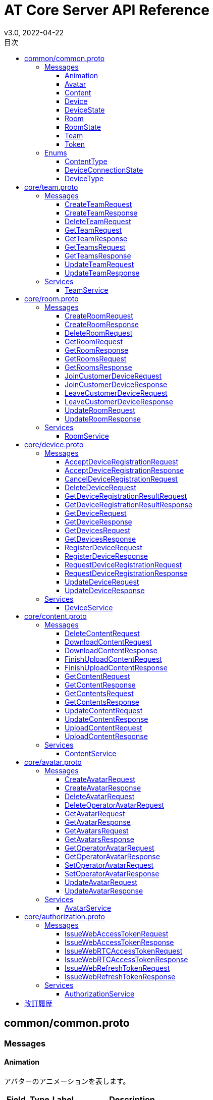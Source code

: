 = AT Core Server API Reference
v3.0, 2022-04-22
:toc:
:toclevels: 4
:toc-title: 目次




== common/common.proto




=== Messages



[[at.common.Animation]]

==== Animation

アバターのアニメーションを表します。


[%autowidth.stretch]
|===
| Field | Type | Label | Description

| index
| <<int32,int32>>
| 
| アニメーションインデックス。
| name
| <<string,string>>
| 
| アニメーション名称。

// end range fields
|===

// end if has fields


// end if has extensions



[[at.common.Avatar]]

==== Avatar

アバターを表します。


[%autowidth.stretch]
|===
| Field | Type | Label | Description

| team_id
| <<int64,int64>>
| 
| チームID。
| avatar_id
| <<int64,int64>>
| 
| アバターID。
| name
| <<string,string>>
| 
| アバター名称。
| avatar_content_id
| <<int64,int64>>
| 
| アバターのコンテンツID。
| animation_content_id
| <<int64,int64>>
| 
| アニメーションのコンテンツID。
| animations
| <<at.common.Animation,Animation>>
| repeated
| アニメーションのリスト。

// end range fields
|===

// end if has fields


// end if has extensions



[[at.common.Content]]

==== Content

コンテンツを表します。


[%autowidth.stretch]
|===
| Field | Type | Label | Description

| team_id
| <<int64,int64>>
| 
| チームID。
| content_id
| <<int64,int64>>
| 
| コンテンツID。
| name
| <<string,string>>
| 
| コンテンツ名。
| content_type
| <<at.common.ContentType,ContentType>>
| 
| コンテンツタイプ。
| size
| <<int64,int64>>
| 
| コンテンツのサイズ。
| mime_type
| <<string,string>>
| 
| コンテンツのMIMEタイプ。
| md5
| <<bytes,bytes>>
| 
| MD5ハッシュ。
| ext
| <<string,string>>
| 
| コンテンツの拡張子。

// end range fields
|===

// end if has fields


// end if has extensions



[[at.common.Device]]

==== Device

デバイスを表します。


[%autowidth.stretch]
|===
| Field | Type | Label | Description

| team_id
| <<int64,int64>>
| 
| チームID。
| device_id
| <<int64,int64>>
| 
| デバイスID。
| name
| <<string,string>>
| 
| デバイス名。
| device_type
| <<at.common.DeviceType,DeviceType>>
| 
| デバイスのタイプ。
| room_id
| <<int64,int64>>
| 
| デバイスが入室しているルームID。
| avatar
| <<at.common.Avatar,Avatar>>
| 
| オペレーターデバイスに設定されているアバター情報。

// end range fields
|===

// end if has fields


// end if has extensions



[[at.common.DeviceState]]

==== DeviceState

デバイスの状態を表します。


[%autowidth.stretch]
|===
| Field | Type | Label | Description

| team_id
| <<int64,int64>>
| 
| チームID。
| device_id
| <<int64,int64>>
| 
| デバイスID。
| type
| <<at.common.DeviceType,DeviceType>>
| 
| デバイスタイプ。
| connection_state
| <<at.common.DeviceConnectionState,DeviceConnectionState>>
| 
| デバイスの接続状態。

// end range fields
|===

// end if has fields


// end if has extensions



[[at.common.Room]]

==== Room

ルームを表します。


[%autowidth.stretch]
|===
| Field | Type | Label | Description

| team_id
| <<int64,int64>>
| 
| チームID。
| room_id
| <<int64,int64>>
| 
| ルームID。
| name
| <<string,string>>
| 
| ルーム名。
| devices
| <<at.common.Device,Device>>
| repeated
| デバイスリスト。

// end range fields
|===

// end if has fields


// end if has extensions



[[at.common.RoomState]]

==== RoomState

ルームの状態を表します。


[%autowidth.stretch]
|===
| Field | Type | Label | Description

| team_id
| <<int64,int64>>
| 
| チームID。
| room_id
| <<int64,int64>>
| 
| ルームID。
| name
| <<string,string>>
| 
| ルーム名。
| device_states
| <<at.common.DeviceState,DeviceState>>
| repeated
| デバイスの状態のリスト。

// end range fields
|===

// end if has fields


// end if has extensions



[[at.common.Team]]

==== Team

チームを表します。


[%autowidth.stretch]
|===
| Field | Type | Label | Description

| team_id
| <<int64,int64>>
| 
| チームID。
| name
| <<string,string>>
| 
| チーム名。

// end range fields
|===

// end if has fields


// end if has extensions



[[at.common.Token]]

==== Token

各種トークンを表します。


[%autowidth.stretch]
|===
| Field | Type | Label | Description

| token
| <<string,string>>
| 
| JWT トークン文字列。
| expiration_time
| <<google.protobuf.Timestamp,google.protobuf.Timestamp>>
| 
| トークンの有効期限。

// end range fields
|===

// end if has fields


// end if has extensions


// end range messages


// end if has messages


=== Enums



[[at.common.ContentType]]

==== ContentType

コンテンツのタイプを表します。

[%autowidth.stretch]
|===
| Name | Number | Description

| CONTENT_TYPE_IMAGE
| 0
| 画像コンテンツ。
| CONTENT_TYPE_VIDEO
| 1
| ビデオコンテンツ。
| CONTENT_TYPE_VRM
| 2
| アバターVRMコンテンツ。
| CONTENT_TYPE_ANIMATION
| 3
| アニメーションコンテンツ。
| CONTENT_TYPE_OTHER
| 999
| その他のコンテンツ。

// end range values
|===


[[at.common.DeviceConnectionState]]

==== DeviceConnectionState

デバイスの接続状態を表します。

[%autowidth.stretch]
|===
| Name | Number | Description

| DEVICE_OFFLINE
| 0
| デバイスがオフライン。
| DEVICE_ONLINE
| 1
| デバイスがオンライン。

// end range values
|===


[[at.common.DeviceType]]

==== DeviceType

デバイスのタイプを表します。

[%autowidth.stretch]
|===
| Name | Number | Description

| DEVICE_TYPE_OPERATOR
| 0
| オペレーターデバイスを表します。
| DEVICE_TYPE_CUSTOMER
| 1
| カスタマーデバイスを表します。

// end range values
|===

// end range enums


// end if has enums


// end if has extensions


// end if has services




== core/team.proto

Team はチームに関する情報を操作します。


=== Messages



[[at.core.CreateTeamRequest]]

==== CreateTeamRequest

チーム作成リクエストを表します。


[%autowidth.stretch]
|===
| Field | Type | Label | Description

| name
| <<string,string>>
| 
| チーム名。

// end range fields
|===

// end if has fields


// end if has extensions



[[at.core.CreateTeamResponse]]

==== CreateTeamResponse

チーム作成レスポンスを表します。


[%autowidth.stretch]
|===
| Field | Type | Label | Description

| team
| <<at.common.Team,at.common.Team>>
| 
| チーム。

// end range fields
|===

// end if has fields


// end if has extensions



[[at.core.DeleteTeamRequest]]

==== DeleteTeamRequest

チーム削除リクエストを表します。


[%autowidth.stretch]
|===
| Field | Type | Label | Description

| team_id
| <<int64,int64>>
| 
| チームID。

// end range fields
|===

// end if has fields


// end if has extensions



[[at.core.GetTeamRequest]]

==== GetTeamRequest

チーム取得リクエストを表します。


[%autowidth.stretch]
|===
| Field | Type | Label | Description

| team_id
| <<int64,int64>>
| 
| チームID。

// end range fields
|===

// end if has fields


// end if has extensions



[[at.core.GetTeamResponse]]

==== GetTeamResponse

チーム取得リクエストを表します。


[%autowidth.stretch]
|===
| Field | Type | Label | Description

| team
| <<at.common.Team,at.common.Team>>
| 
| チーム。

// end range fields
|===

// end if has fields


// end if has extensions



[[at.core.GetTeamsRequest]]

==== GetTeamsRequest

チームリスト取得リクエストを表します。


// end if has fields


// end if has extensions



[[at.core.GetTeamsResponse]]

==== GetTeamsResponse

チームリスト取得レスポンスを表します。


[%autowidth.stretch]
|===
| Field | Type | Label | Description

| teams
| <<at.common.Team,at.common.Team>>
| repeated
| チームのリスト。

// end range fields
|===

// end if has fields


// end if has extensions



[[at.core.UpdateTeamRequest]]

==== UpdateTeamRequest

チーム更新リクエストを表します。


[%autowidth.stretch]
|===
| Field | Type | Label | Description

| team_id
| <<int64,int64>>
| 
| チームID。
| name
| <<string,string>>
| 
| チーム名。

// end range fields
|===

// end if has fields


// end if has extensions



[[at.core.UpdateTeamResponse]]

==== UpdateTeamResponse

チーム更新レスポンスを表します。


[%autowidth.stretch]
|===
| Field | Type | Label | Description

| team
| <<at.common.Team,at.common.Team>>
| 
| チーム。

// end range fields
|===

// end if has fields


// end if has extensions


// end range messages


// end if has messages


// end if has enums


// end if has extensions


=== Services



[[at.core.TeamService]]

==== TeamService

チームを操作するAPIを提供します。

[%autowidth.stretch]
|===
| Method Name | Request Type | Response Type | Description

| GetTeams
| <<at.core.GetTeamsRequest,GetTeamsRequest>>
| <<at.core.GetTeamsResponse,GetTeamsResponse>>
a| チームのリストを取得します。 GetTeamsRequest を渡します。 チーム情報のリストが設定された GetTeamsResponse が返ります。
| GetTeam
| <<at.core.GetTeamRequest,GetTeamRequest>>
| <<at.core.GetTeamResponse,GetTeamResponse>>
a| チームを取得します。 取得するチームのチームIDを指定した GetTeamRequest を渡します。 チームが存在する場合、チーム情報が設定された GetTeamResponse が返ります。
| CreateTeam
| <<at.core.CreateTeamRequest,CreateTeamRequest>>
| <<at.core.CreateTeamResponse,CreateTeamResponse>>
a| 新しくチームを作成します。 チーム名を指定した CreateTeamRequest を渡します。 チームの作成に成功すると、作成されたチーム情報が設定さた CreateTeamResponse が返ります。
| UpdateTeam
| <<at.core.UpdateTeamRequest,UpdateTeamRequest>>
| <<at.core.UpdateTeamResponse,UpdateTeamResponse>>
a| チームを更新します。 更新するチームのチームIDと、新しいチーム名を指定した UpdateTeamRequest を渡します。 チームの更新に成功すると、更新されたチーム情報が設定された UpdateTeamResponse が返ります。
| DeleteTeam
| <<at.core.DeleteTeamRequest,DeleteTeamRequest>>
| <<google.protobuf.Empty,.google.protobuf.Empty>>
a| チームを削除します。 削除するチームのチームIDを指定した DeleteTeamRequest を渡します。

// end range methods
|===

// end range services


// end if has services




== core/room.proto

Room はルームに関する情報を操作します。


=== Messages



[[at.core.CreateRoomRequest]]

==== CreateRoomRequest

ルーム作成リクエストを表します。


[%autowidth.stretch]
|===
| Field | Type | Label | Description

| team_id
| <<int64,int64>>
| 
| チームID。
| name
| <<string,string>>
| 
| ルーム名。

// end range fields
|===

// end if has fields


// end if has extensions



[[at.core.CreateRoomResponse]]

==== CreateRoomResponse

ルーム作成レスポンスを表します。


[%autowidth.stretch]
|===
| Field | Type | Label | Description

| room
| <<at.common.Room,at.common.Room>>
| 
| ルーム情報。

// end range fields
|===

// end if has fields


// end if has extensions



[[at.core.DeleteRoomRequest]]

==== DeleteRoomRequest

ルーム削除リクエストを表します。


[%autowidth.stretch]
|===
| Field | Type | Label | Description

| team_id
| <<int64,int64>>
| 
| チームID。
| room_id
| <<int64,int64>>
| 
| ルームID。

// end range fields
|===

// end if has fields


// end if has extensions



[[at.core.GetRoomRequest]]

==== GetRoomRequest

ルーム取得リクエストを表します。


[%autowidth.stretch]
|===
| Field | Type | Label | Description

| team_id
| <<int64,int64>>
| 
| チームID。
| room_id
| <<int64,int64>>
| 
| ルームID。
| with_devices
| <<bool,bool>>
| 
| true を指定すると、ルームに入室しているデバイスのリストも取得。

// end range fields
|===

// end if has fields


// end if has extensions



[[at.core.GetRoomResponse]]

==== GetRoomResponse

ルーム取得レスポンスを表します。


[%autowidth.stretch]
|===
| Field | Type | Label | Description

| room
| <<at.common.Room,at.common.Room>>
| 
| ルーム情報。

// end range fields
|===

// end if has fields


// end if has extensions



[[at.core.GetRoomsRequest]]

==== GetRoomsRequest

ルームリスト取得クエストを表します。


[%autowidth.stretch]
|===
| Field | Type | Label | Description

| team_id
| <<int64,int64>>
| 
| チームID。
| with_devices
| <<bool,bool>>
| 
| true を指定すると、ルームに入室しているデバイスのリストも取得。

// end range fields
|===

// end if has fields


// end if has extensions



[[at.core.GetRoomsResponse]]

==== GetRoomsResponse

ルームリスト取得レスポンスを表します。


[%autowidth.stretch]
|===
| Field | Type | Label | Description

| rooms
| <<at.common.Room,at.common.Room>>
| repeated
| ルーム情報のリスト。

// end range fields
|===

// end if has fields


// end if has extensions



[[at.core.JoinCustomerDeviceRequest]]

==== JoinCustomerDeviceRequest

ルームへのカスタマーデバイス入室リクエストを表します。


[%autowidth.stretch]
|===
| Field | Type | Label | Description

| team_id
| <<int64,int64>>
| 
| チームID。
| room_id
| <<int64,int64>>
| 
| ルームID。
| device_id
| <<int64,int64>>
| 
| デバイスID。
| force
| <<bool,bool>>
| 
| true の場合は入室済のカスタマーデバイスを強制的に退室させ、入室を行います。

// end range fields
|===

// end if has fields


// end if has extensions



[[at.core.JoinCustomerDeviceResponse]]

==== JoinCustomerDeviceResponse

ルームへのカスタマーデバイス入室レスポンスを表します。


[%autowidth.stretch]
|===
| Field | Type | Label | Description

| room
| <<at.common.Room,at.common.Room>>
| 
| ルーム情報。

// end range fields
|===

// end if has fields


// end if has extensions



[[at.core.LeaveCustomerDeviceRequest]]

==== LeaveCustomerDeviceRequest

ルームからのカスタマーデバイス退室リクエストを表します。


[%autowidth.stretch]
|===
| Field | Type | Label | Description

| team_id
| <<int64,int64>>
| 
| チームID。
| room_id
| <<int64,int64>>
| 
| ルームID。

// end range fields
|===

// end if has fields


// end if has extensions



[[at.core.LeaveCustomerDeviceResponse]]

==== LeaveCustomerDeviceResponse

ルームからのカスタマーデバイス退室レスポンスを表します。


[%autowidth.stretch]
|===
| Field | Type | Label | Description

| room
| <<at.common.Room,at.common.Room>>
| 
| ルーム情報。

// end range fields
|===

// end if has fields


// end if has extensions



[[at.core.UpdateRoomRequest]]

==== UpdateRoomRequest

ルーム更新リクエストを表します。


[%autowidth.stretch]
|===
| Field | Type | Label | Description

| team_id
| <<int64,int64>>
| 
| チームID。
| room_id
| <<int64,int64>>
| 
| ルームID。
| name
| <<string,string>>
| 
| ルーム名。

// end range fields
|===

// end if has fields


// end if has extensions



[[at.core.UpdateRoomResponse]]

==== UpdateRoomResponse

ルーム更新レスポンスを表します。


[%autowidth.stretch]
|===
| Field | Type | Label | Description

| room
| <<at.common.Room,at.common.Room>>
| 
| ルーム情報。

// end range fields
|===

// end if has fields


// end if has extensions


// end range messages


// end if has messages


// end if has enums


// end if has extensions


=== Services



[[at.core.RoomService]]

==== RoomService

ルームを操作するAPIを提供します。

[%autowidth.stretch]
|===
| Method Name | Request Type | Response Type | Description

| GetRooms
| <<at.core.GetRoomsRequest,GetRoomsRequest>>
| <<at.core.GetRoomsResponse,GetRoomsResponse>>
a| ルームのリストを取得します。 取得するルームのチームIDを指定した GetRoomsRequest を渡します。 指定されたチームIDのルーム情報のリストが設定された GetRoomsResponse が返ります。
| GetRoom
| <<at.core.GetRoomRequest,GetRoomRequest>>
| <<at.core.GetRoomResponse,GetRoomResponse>>
a| ルームを取得します。 取得するルームのチームIDおよびルームIDを指定した GetRoomRequest を渡します。 ルームが存在する場合、ルーム情報が設定された GetRoomResponse が返ります。
| CreateRoom
| <<at.core.CreateRoomRequest,CreateRoomRequest>>
| <<at.core.CreateRoomResponse,CreateRoomResponse>>
a| 新しくルームを作成します。 ルーム名とチームIDを指定した CreateRoomRequest を渡します。 ルームの作成に成功すると、作成されたルーム情報が設定された CreateRoomResponse が返ります。
| UpdateRoom
| <<at.core.UpdateRoomRequest,UpdateRoomRequest>>
| <<at.core.UpdateRoomResponse,UpdateRoomResponse>>
a| ルームを更新します。 更新するルームのルームIDと、新しいルーム名を指定した UpdateRoomRequest を渡します。 ルームの更新に成功すると、更新されたルーム情報が設定された UpdateRoomResponse が返ります。
| JoinCustomerDevice
| <<at.core.JoinCustomerDeviceRequest,JoinCustomerDeviceRequest>>
| <<at.core.JoinCustomerDeviceResponse,JoinCustomerDeviceResponse>>
a| ルームへのカスタマーデバイスの入室を行います。 入室先のルームのルームIDと、入室を行うカスタマーデバイスのデバイスIDを指定した JoinCustomerDeviceRequest を渡します。 入室先のルームに既にカスタマーデバイスが入室済の場合は、入室を行いません。 ただし、force に true をした場合は入室済のカスタマーデバイスを強制的に退室させ、入室を行います。 カスタマーデバイスの入室に成功すると、入室したルームのルーム情報を設定した JoinCustomerDeviceResponse が返ります。
| LeaveCustomerDevice
| <<at.core.LeaveCustomerDeviceRequest,LeaveCustomerDeviceRequest>>
| <<at.core.LeaveCustomerDeviceResponse,LeaveCustomerDeviceResponse>>
a| ルームからのカスタマーデバイスの退室を行います。 カスタマーデバイスを退室させるルームのルームIDを指定した LeaveCustomerDeviceRequest を渡します。 カスタマーデバイスの退室に成功すると、退室したルームのルーム情報を設定した LeaveCustomerDeviceResponse が返ります。
| DeleteRoom
| <<at.core.DeleteRoomRequest,DeleteRoomRequest>>
| <<google.protobuf.Empty,.google.protobuf.Empty>>
a| ルームを削除します。 削除するルームのルームIDを指定した DeleteRoomRequest を渡します。

// end range methods
|===

// end range services


// end if has services




== core/device.proto

Device はデバイスに関する情報を操作します。


=== Messages



[[at.core.AcceptDeviceRegistrationRequest]]

==== AcceptDeviceRegistrationRequest

デバイスの登録受け入れ要求を表します。


[%autowidth.stretch]
|===
| Field | Type | Label | Description

| team_id
| <<int64,int64>>
| 
| チームID。
| device_name
| <<string,string>>
| 
| デバイス名。
| device_registration_token
| <<string,string>>
| 
| デバイス登録トークン。
| otp
| <<int32,int32>>
| 
| ワンタイムパスワード。

// end range fields
|===

// end if has fields


// end if has extensions



[[at.core.AcceptDeviceRegistrationResponse]]

==== AcceptDeviceRegistrationResponse

デバイスの登録受け入れ結果を表します。


[%autowidth.stretch]
|===
| Field | Type | Label | Description

| device
| <<at.common.Device,at.common.Device>>
| 
| デバイス情報。

// end range fields
|===

// end if has fields


// end if has extensions



[[at.core.CancelDeviceRegistrationRequest]]

==== CancelDeviceRegistrationRequest

デバイスの登録結果のキャンセルリクエストを表します。


[%autowidth.stretch]
|===
| Field | Type | Label | Description

| device_registration_id
| <<string,string>>
| 
| デバイス登録ID。

// end range fields
|===

// end if has fields


// end if has extensions



[[at.core.DeleteDeviceRequest]]

==== DeleteDeviceRequest

デバイス削除リクエストを表します。


[%autowidth.stretch]
|===
| Field | Type | Label | Description

| team_id
| <<int64,int64>>
| 
| チームID。
| device_id
| <<int64,int64>>
| 
| デバイスID。

// end range fields
|===

// end if has fields


// end if has extensions



[[at.core.GetDeviceRegistrationResultRequest]]

==== GetDeviceRegistrationResultRequest

デバイスの登録結果の取得リクエストを表します。


[%autowidth.stretch]
|===
| Field | Type | Label | Description

| device_registration_id
| <<string,string>>
| 
| デバイス登録ID。

// end range fields
|===

// end if has fields


// end if has extensions



[[at.core.GetDeviceRegistrationResultResponse]]

==== GetDeviceRegistrationResultResponse

デバイスの登録結果の取得レスポンスを表します。


[%autowidth.stretch]
|===
| Field | Type | Label | Description

| completed
| <<bool,bool>>
| 
| 登録が完了したかどうか。
| device
| <<at.common.Device,at.common.Device>>
| 
| デバイス情報。

// end range fields
|===

// end if has fields


// end if has extensions



[[at.core.GetDeviceRequest]]

==== GetDeviceRequest

デバイス取得リクエストを表します。


[%autowidth.stretch]
|===
| Field | Type | Label | Description

| team_id
| <<int64,int64>>
| 
| チームID。
| device_id
| <<int64,int64>>
| 
| デバイスID。

// end range fields
|===

// end if has fields


// end if has extensions



[[at.core.GetDeviceResponse]]

==== GetDeviceResponse

デバイス取得レスポンスを表します。


[%autowidth.stretch]
|===
| Field | Type | Label | Description

| device
| <<at.common.Device,at.common.Device>>
| 
| デバイスのリスト。

// end range fields
|===

// end if has fields


// end if has extensions



[[at.core.GetDevicesRequest]]

==== GetDevicesRequest

デバイスリスト取得リクエストを表します。


[%autowidth.stretch]
|===
| Field | Type | Label | Description

| team_id
| <<int64,int64>>
| 
| チームID。
| device_types
| <<at.common.DeviceType,at.common.DeviceType>>
| repeated
| デバイスタイプのリスト。
| with_avatars
| <<bool,bool>>
| 
| true を指定すると、Operator デバイスに設定されているアバター情報も取得します。

// end range fields
|===

// end if has fields


// end if has extensions



[[at.core.GetDevicesResponse]]

==== GetDevicesResponse

デバイスリスト取得レスポンスを表します。


[%autowidth.stretch]
|===
| Field | Type | Label | Description

| devices
| <<at.common.Device,at.common.Device>>
| repeated
| デバイスのリスト。

// end range fields
|===

// end if has fields


// end if has extensions



[[at.core.RegisterDeviceRequest]]

==== RegisterDeviceRequest

デバイスの登録要求を表します。


[%autowidth.stretch]
|===
| Field | Type | Label | Description

| team_id
| <<int64,int64>>
| 
| チームID。
| device_name
| <<string,string>>
| 
| デバイス名。
| device_type
| <<at.common.DeviceType,at.common.DeviceType>>
| 
| デバイスタイプ。

// end range fields
|===

// end if has fields


// end if has extensions



[[at.core.RegisterDeviceResponse]]

==== RegisterDeviceResponse

デバイスの登録結果を表します。


[%autowidth.stretch]
|===
| Field | Type | Label | Description

| device
| <<at.common.Device,at.common.Device>>
| 
| デバイス情報。

// end range fields
|===

// end if has fields


// end if has extensions



[[at.core.RequestDeviceRegistrationRequest]]

==== RequestDeviceRegistrationRequest

デバイスの登録要求を表します。


[%autowidth.stretch]
|===
| Field | Type | Label | Description

| device_type
| <<at.common.DeviceType,at.common.DeviceType>>
| 
| デバイスタイプ。

// end range fields
|===

// end if has fields


// end if has extensions



[[at.core.RequestDeviceRegistrationResponse]]

==== RequestDeviceRegistrationResponse

デバイスの登録要求結果を表します。


[%autowidth.stretch]
|===
| Field | Type | Label | Description

| device_registration_id
| <<string,string>>
| 
| デバイス登録ID。
| device_registration_token
| <<at.common.Token,at.common.Token>>
| 
| デバイス登録トークン。
| otp
| <<int32,int32>>
| 
| ワンタイムパスワード。

// end range fields
|===

// end if has fields


// end if has extensions



[[at.core.UpdateDeviceRequest]]

==== UpdateDeviceRequest

デバイス更新リクエストを表します。


[%autowidth.stretch]
|===
| Field | Type | Label | Description

| team_id
| <<int64,int64>>
| 
| チームID。
| device_id
| <<int64,int64>>
| 
| デバイスID。
| name
| <<string,string>>
| 
| デバイス名。

// end range fields
|===

// end if has fields


// end if has extensions



[[at.core.UpdateDeviceResponse]]

==== UpdateDeviceResponse

デバイス更新レスポンスを表します。


[%autowidth.stretch]
|===
| Field | Type | Label | Description

| device
| <<at.common.Device,at.common.Device>>
| 
| デバイスのリスト。

// end range fields
|===

// end if has fields


// end if has extensions


// end range messages


// end if has messages


// end if has enums


// end if has extensions


=== Services



[[at.core.DeviceService]]

==== DeviceService

デバイスを操作するAPIを提供します。

[%autowidth.stretch]
|===
| Method Name | Request Type | Response Type | Description

| RequestDeviceRegistration
| <<at.core.RequestDeviceRegistrationRequest,RequestDeviceRegistrationRequest>>
| <<at.core.RequestDeviceRegistrationResponse,RequestDeviceRegistrationResponse>>
a| デバイスの登録要求を行います。 デバイスタイプを指定した RequestDeviceRegistrationRequest を渡します。 デバイスの登録要求に成功すると、デバイス登録トークン及びワンタイムパスワードが設定された RequestDeviceRegistrationResponse が返ります。
| GetDeviceRegistrationResult
| <<at.core.GetDeviceRegistrationResultRequest,GetDeviceRegistrationResultRequest>>
| <<at.core.GetDeviceRegistrationResultResponse,GetDeviceRegistrationResultResponse>>
a| デバイスの登録結果を取得します。 デバイス登録IDを指定した GetDeviceRegistrationResultRequest を渡します。 登録結果を格納した、GetDeviceRegistrationResultResponse が返ります。 デバイスの登録が完了すると登録完了フラグに true に設定され、デバイスIDとデバイス名が設定されます。
| CancelDeviceRegistration
| <<at.core.CancelDeviceRegistrationRequest,CancelDeviceRegistrationRequest>>
| <<google.protobuf.Empty,.google.protobuf.Empty>>
a| デバイスの登録のキャンセルを行います。 デバイス登録IDを指定した CancelDeviceRegistrationRequest を渡します。
| AcceptDeviceRegistration
| <<at.core.AcceptDeviceRegistrationRequest,AcceptDeviceRegistrationRequest>>
| <<at.core.AcceptDeviceRegistrationResponse,AcceptDeviceRegistrationResponse>>
a| デバイス登録を受け入れます。 チームID、デバイス名、デバイス登録トークンまたはワンタイムパスワードを指定した AcceptDeviceRegistrationRequest を渡します。 デバイスの作成に成功すると、登録したデバイス情報が設定された、AcceptDeviceRegistrationResponse が返ります。
| RegisterDevice
| <<at.core.RegisterDeviceRequest,RegisterDeviceRequest>>
| <<at.core.RegisterDeviceResponse,RegisterDeviceResponse>>
a| 新しくデバイスを登録します。 チームID、デバイス名、デバイスタイプを指定した、RegisterDeviceRequest を渡します。 デバイスの登録に成功すると、登録したデバイス情報が設定された、RegisterDeviceResponse が返ります。 チームID、デバイス名、ワンタイムパスワードを指定した DeviceRegistrationRequest を渡します。
| GetDevices
| <<at.core.GetDevicesRequest,GetDevicesRequest>>
| <<at.core.GetDevicesResponse,GetDevicesResponse>>
a| デバイスのリストを取得します。 取得するデバイスのチームIDを指定した DeviceListRequest を渡します。 指定されたチームIDのデバイスのリストが設定された Devices が返ります。
| GetDevice
| <<at.core.GetDeviceRequest,GetDeviceRequest>>
| <<at.core.GetDeviceResponse,GetDeviceResponse>>
a| デバイスを取得します。 取得するデバイスのデバイスIDを指定した DeviceRequest を渡します。 デバイスが存在する場合、Device が返ります。
| UpdateDevice
| <<at.core.UpdateDeviceRequest,UpdateDeviceRequest>>
| <<at.core.UpdateDeviceResponse,UpdateDeviceResponse>>
a| デバイスを更新します。 更新するデバイスのデバイスIDと、新しいデバイス名を指定した DeviceUpdateRequest を渡します。 デバイスの作成に成功すると、Device が返ります。
| DeleteDevice
| <<at.core.DeleteDeviceRequest,DeleteDeviceRequest>>
| <<google.protobuf.Empty,.google.protobuf.Empty>>
a| デバイスを削除します。 削除するデバイスのデバイスIDを指定した DeviceRequest を渡します。

// end range methods
|===

// end range services


// end if has services




== core/content.proto

Content はコンテンツに関する情報を操作します。


=== Messages



[[at.core.DeleteContentRequest]]

==== DeleteContentRequest

コンテンツ削除リクエストを表します。


[%autowidth.stretch]
|===
| Field | Type | Label | Description

| team_id
| <<int64,int64>>
| 
| チームID。
| content_id
| <<int64,int64>>
| 
| コンテンツID。

// end range fields
|===

// end if has fields


// end if has extensions



[[at.core.DownloadContentRequest]]

==== DownloadContentRequest

コンテンツダウンロード情報取得リクエストを表します。


[%autowidth.stretch]
|===
| Field | Type | Label | Description

| team_id
| <<int64,int64>>
| 
| チームID。
| content_id
| <<int64,int64>>
| 
| コンテンツID。

// end range fields
|===

// end if has fields


// end if has extensions



[[at.core.DownloadContentResponse]]

==== DownloadContentResponse

コンテンツダウンロード情報取得レスポンスを表します。


[%autowidth.stretch]
|===
| Field | Type | Label | Description

| content
| <<at.common.Content,at.common.Content>>
| 
| コンテンツ。
| download_url
| <<string,string>>
| 
| ダウンロードURL。

// end range fields
|===

// end if has fields


// end if has extensions



[[at.core.FinishUploadContentRequest]]

==== FinishUploadContentRequest

コンテンツアップロード終了リクエストを表します。


[%autowidth.stretch]
|===
| Field | Type | Label | Description

| team_id
| <<int64,int64>>
| 
| チームID。
| content_id
| <<int64,int64>>
| 
| コンテンツID。
| md5
| <<bytes,bytes>>
| 
| MD5ハッシュ。

// end range fields
|===

// end if has fields


// end if has extensions



[[at.core.FinishUploadContentResponse]]

==== FinishUploadContentResponse

コンテンツアップロード終了レスポンスを表します。


[%autowidth.stretch]
|===
| Field | Type | Label | Description

| content
| <<at.common.Content,at.common.Content>>
| 
| コンテンツ情報。

// end range fields
|===

// end if has fields


// end if has extensions



[[at.core.GetContentRequest]]

==== GetContentRequest

コンテンツ取得リクエストを表します。


[%autowidth.stretch]
|===
| Field | Type | Label | Description

| team_id
| <<int64,int64>>
| 
| チームID。
| content_id
| <<int64,int64>>
| 
| コンテンツID。

// end range fields
|===

// end if has fields


// end if has extensions



[[at.core.GetContentResponse]]

==== GetContentResponse

コンテンツ取得レスポンスを表します。


[%autowidth.stretch]
|===
| Field | Type | Label | Description

| content
| <<at.common.Content,at.common.Content>>
| 
| コンテンツ情報。

// end range fields
|===

// end if has fields


// end if has extensions



[[at.core.GetContentsRequest]]

==== GetContentsRequest

コンテンツリスト取得リクエストを表します。


[%autowidth.stretch]
|===
| Field | Type | Label | Description

| team_id
| <<int64,int64>>
| 
| チームID。
| content_types
| <<at.common.ContentType,at.common.ContentType>>
| repeated
| コンテンツタイプのリスト。

// end range fields
|===

// end if has fields


// end if has extensions



[[at.core.GetContentsResponse]]

==== GetContentsResponse

コンテンツリスト取得レスポンスを表します。


[%autowidth.stretch]
|===
| Field | Type | Label | Description

| contents
| <<at.common.Content,at.common.Content>>
| repeated
| コンテンツ情報のリスト。

// end range fields
|===

// end if has fields


// end if has extensions



[[at.core.UpdateContentRequest]]

==== UpdateContentRequest

コンテンツ更新リクエストを表します。


[%autowidth.stretch]
|===
| Field | Type | Label | Description

| team_id
| <<int64,int64>>
| 
| チームID。
| content_id
| <<int64,int64>>
| 
| コンテンツID。
| name
| <<string,string>>
| 
| コンテンツ名。

// end range fields
|===

// end if has fields


// end if has extensions



[[at.core.UpdateContentResponse]]

==== UpdateContentResponse

コンテンツ更新レスポンスを表します。


[%autowidth.stretch]
|===
| Field | Type | Label | Description

| content
| <<at.common.Content,at.common.Content>>
| 
| コンテンツ情報。

// end range fields
|===

// end if has fields


// end if has extensions



[[at.core.UploadContentRequest]]

==== UploadContentRequest

コンテンツアップロードリクエストを表します。


[%autowidth.stretch]
|===
| Field | Type | Label | Description

| team_id
| <<int64,int64>>
| 
| チームID。
| name
| <<string,string>>
| 
| コンテンツ名。
| content_type
| <<at.common.ContentType,at.common.ContentType>>
| 
| コンテンツタイプ。
| file_name
| <<string,string>>
| 
| コンテンツのファイル名。

// end range fields
|===

// end if has fields


// end if has extensions



[[at.core.UploadContentResponse]]

==== UploadContentResponse

コンテンツアップロードレスポンスを表します。


[%autowidth.stretch]
|===
| Field | Type | Label | Description

| content_id
| <<int64,int64>>
| 
| コンテンツID。
| upload_url
| <<string,string>>
| 
| コンテンツをアップロードするURL。

// end range fields
|===

// end if has fields


// end if has extensions


// end range messages


// end if has messages


// end if has enums


// end if has extensions


=== Services



[[at.core.ContentService]]

==== ContentService

コンテンツを操作するAPIを提供します。

[%autowidth.stretch]
|===
| Method Name | Request Type | Response Type | Description

| GetContents
| <<at.core.GetContentsRequest,GetContentsRequest>>
| <<at.core.GetContentsResponse,GetContentsResponse>>
a| コンテンツのリストを取得します。 取得するコンテンツのチームIDを指定した GetContentsRequest を渡します。 contents_types に1つ以上のコンテンツタイプを指定すると、指定されたコンテンツタイプのコンテンツのみ取得します。 指定されたチームIDのコンテンツ情報のリストが設定された GetContentsResponse が返ります。
| GetContent
| <<at.core.GetContentRequest,GetContentRequest>>
| <<at.core.GetContentResponse,GetContentResponse>>
a| コンテンツを取得します。 取得するコンテンツのコンテンツIDを指定した GetContentRequest を渡します。 コンテンツが存在する場合、コンテンツ情報が設定された GetContentResponse が返ります。
| UploadContent
| <<at.core.UploadContentRequest,UploadContentRequest>>
| <<at.core.UploadContentResponse,UploadContentResponse>>
a| コンテンツをアップロードします。 チームID、アップロードするコンテンツのコンテンツ名とコンテンツタイプを指定した UploadContentRequest を渡します。 アップロードを行うための URL が設定された ContentUploadURL が返ります。 このURLにコンテンツデータをHTTP POSTメソッドで転送することで、アップロードが行われます。 アップロード完了後、FinishUpload メソッドでアップロードの完了を登録します。
| FinishUploadContent
| <<at.core.FinishUploadContentRequest,FinishUploadContentRequest>>
| <<at.core.FinishUploadContentResponse,FinishUploadContentResponse>>
a| コンテンツのアップロード完了を登録します。 チームID、コンテンツID、アップロードしたコンテンツのMD5ハッシュを指定した FinishUploadRequest を渡します。 登録に成功すると Content が返ります。
| DownloadContent
| <<at.core.DownloadContentRequest,DownloadContentRequest>>
| <<at.core.DownloadContentResponse,DownloadContentResponse>>
a| コンテンツをダウンロードするための情報を取得します。 ダウンロードするコンテンツのチームID、コンテンツIDを指定した、DownloadContentRequest を渡します。 コンテンツが存在する場合、コンテンツ情報とダウンロードURLが設定された DownloadContentResponse が返ります。
| UpdateContent
| <<at.core.UpdateContentRequest,UpdateContentRequest>>
| <<at.core.UpdateContentResponse,UpdateContentResponse>>
a| コンテンツを更新します。 更新するコンテンツのコンテンツIDと、新しいコンテンツ名を指定した ContentUpdateRequest を渡します。 コンテンツの作成に成功すると、Content が返ります。
| DeleteContent
| <<at.core.DeleteContentRequest,DeleteContentRequest>>
| <<google.protobuf.Empty,.google.protobuf.Empty>>
a| コンテンツを削除します。 削除するコンテンツのコンテンツIDを指定した ContentRequest を渡します。

// end range methods
|===

// end range services


// end if has services




== core/avatar.proto

Avatar はアバターに関する情報を操作します。


=== Messages



[[at.core.CreateAvatarRequest]]

==== CreateAvatarRequest

アバター作成リクエストを表します。


[%autowidth.stretch]
|===
| Field | Type | Label | Description

| team_id
| <<int64,int64>>
| 
| チームID。
| name
| <<string,string>>
| 
| アバター名称。
| avatar_content_id
| <<int64,int64>>
| 
| アバターのコンテンツID。
| animation_content_id
| <<int64,int64>>
| 
| アニメーションのコンテンツID。
| animations
| <<at.common.Animation,at.common.Animation>>
| repeated
| アニメーションのリスト。

// end range fields
|===

// end if has fields


// end if has extensions



[[at.core.CreateAvatarResponse]]

==== CreateAvatarResponse

アバター作成リクエストを表します。


[%autowidth.stretch]
|===
| Field | Type | Label | Description

| avatar
| <<at.common.Avatar,at.common.Avatar>>
| 
| アバター情報。

// end range fields
|===

// end if has fields


// end if has extensions



[[at.core.DeleteAvatarRequest]]

==== DeleteAvatarRequest

アバター削除リクエストを表します。


[%autowidth.stretch]
|===
| Field | Type | Label | Description

| team_id
| <<int64,int64>>
| 
| チームID。
| avatar_id
| <<int64,int64>>
| 
| アバターID。

// end range fields
|===

// end if has fields


// end if has extensions



[[at.core.DeleteOperatorAvatarRequest]]

==== DeleteOperatorAvatarRequest

オペレーターデバイスからのアバター削除レスポンスを表します。


[%autowidth.stretch]
|===
| Field | Type | Label | Description

| team_id
| <<int64,int64>>
| 
| チームID。
| device_id
| <<int64,int64>>
| 
| オペレーターデバイスのデバイスID。

// end range fields
|===

// end if has fields


// end if has extensions



[[at.core.GetAvatarRequest]]

==== GetAvatarRequest

アバター情報取得リクエストを表します。


[%autowidth.stretch]
|===
| Field | Type | Label | Description

| team_id
| <<int64,int64>>
| 
| チームID。
| avatar_id
| <<int64,int64>>
| 
| アバターID。

// end range fields
|===

// end if has fields


// end if has extensions



[[at.core.GetAvatarResponse]]

==== GetAvatarResponse

アバター情報取得レスポンスを表します。


[%autowidth.stretch]
|===
| Field | Type | Label | Description

| avatar
| <<at.common.Avatar,at.common.Avatar>>
| 
| アバター情報。

// end range fields
|===

// end if has fields


// end if has extensions



[[at.core.GetAvatarsRequest]]

==== GetAvatarsRequest

アバター情報リスト取得リクエストを表します。


[%autowidth.stretch]
|===
| Field | Type | Label | Description

| team_id
| <<int64,int64>>
| 
| チームID。
| used_only
| <<bool,bool>>
| 
| true を指定すると、Operator デバイスに設定されているアバターのみ取得します。

// end range fields
|===

// end if has fields


// end if has extensions



[[at.core.GetAvatarsResponse]]

==== GetAvatarsResponse

アバター情報リスト取得レスポンスを表します。


[%autowidth.stretch]
|===
| Field | Type | Label | Description

| avatars
| <<at.common.Avatar,at.common.Avatar>>
| repeated
| アバターのリスト。

// end range fields
|===

// end if has fields


// end if has extensions



[[at.core.GetOperatorAvatarRequest]]

==== GetOperatorAvatarRequest

オペレーターアバター取得リクエストを表します。


[%autowidth.stretch]
|===
| Field | Type | Label | Description

| team_id
| <<int64,int64>>
| 
| チームID。
| device_id
| <<int64,int64>>
| 
| オペレーターデバイスのデバイスID。

// end range fields
|===

// end if has fields


// end if has extensions



[[at.core.GetOperatorAvatarResponse]]

==== GetOperatorAvatarResponse

オペレーターアバター取得レスポンスを表します。


[%autowidth.stretch]
|===
| Field | Type | Label | Description

| team_id
| <<int64,int64>>
| 
| チームID。
| device_id
| <<int64,int64>>
| 
| オペレーターデバイスのデバイスID。
| avatar
| <<at.common.Avatar,at.common.Avatar>>
| 
| アバター情報。

// end range fields
|===

// end if has fields


// end if has extensions



[[at.core.SetOperatorAvatarRequest]]

==== SetOperatorAvatarRequest

オペレーターデバイスへのアバター設定リクエストを表します。


[%autowidth.stretch]
|===
| Field | Type | Label | Description

| team_id
| <<int64,int64>>
| 
| チームID。
| device_id
| <<int64,int64>>
| 
| オペレーターデバイスのデバイスID。
| avatar_id
| <<int64,int64>>
| 
| アバターID。

// end range fields
|===

// end if has fields


// end if has extensions



[[at.core.SetOperatorAvatarResponse]]

==== SetOperatorAvatarResponse

オペレーターデバイスへのアバター設定レスポンスを表します。


[%autowidth.stretch]
|===
| Field | Type | Label | Description

| team_id
| <<int64,int64>>
| 
| チームID。
| device_id
| <<int64,int64>>
| 
| オペレーターデバイスのデバイスID。
| avatar
| <<at.common.Avatar,at.common.Avatar>>
| 
| アバター情報。

// end range fields
|===

// end if has fields


// end if has extensions



[[at.core.UpdateAvatarRequest]]

==== UpdateAvatarRequest

アバター更新リクエストを表します。


[%autowidth.stretch]
|===
| Field | Type | Label | Description

| team_id
| <<int64,int64>>
| 
| チームID。
| avatar_id
| <<int64,int64>>
| 
| アバターID。
| name
| <<string,string>>
| 
| アバター名称。
| avatar_content_id
| <<int64,int64>>
| 
| アバターのコンテンツID。
| animation_content_id
| <<int64,int64>>
| 
| アニメーションのコンテンツID。
| animations
| <<at.common.Animation,at.common.Animation>>
| repeated
| アニメーションのリスト。

// end range fields
|===

// end if has fields


// end if has extensions



[[at.core.UpdateAvatarResponse]]

==== UpdateAvatarResponse

アバター更新リクエストを表します。


[%autowidth.stretch]
|===
| Field | Type | Label | Description

| avatar
| <<at.common.Avatar,at.common.Avatar>>
| 
| アバター情報。

// end range fields
|===

// end if has fields


// end if has extensions


// end range messages


// end if has messages


// end if has enums


// end if has extensions


=== Services



[[at.core.AvatarService]]

==== AvatarService

アバター設定に関する情報を操作するAPIを提供します。

[%autowidth.stretch]
|===
| Method Name | Request Type | Response Type | Description

| GetAvatars
| <<at.core.GetAvatarsRequest,GetAvatarsRequest>>
| <<at.core.GetAvatarsResponse,GetAvatarsResponse>>
a| アバター情報のリストを取得します。 取得するアバターのチームIDを指定した GetAvatarsRequest を渡します。 used_only に true を指定すると、Operator デバイスに設定されているアバターのみ取得します。 指定されたチームIDのアバター情報のリストが設定された GetAvatarsResponse が返ります。
| GetAvatar
| <<at.core.GetAvatarRequest,GetAvatarRequest>>
| <<at.core.GetAvatarResponse,GetAvatarResponse>>
a| アバター情報を取得します。 取得するアバターのアバターIDとチームIDを指定した GetAvatarRequest を渡します。 アバターが存在する場合、アバター情報が設定された GetAvatarResponse が返ります。
| CreateAvatar
| <<at.core.CreateAvatarRequest,CreateAvatarRequest>>
| <<at.core.CreateAvatarResponse,CreateAvatarResponse>>
a| 新しくアバターを作成します。 アバター名とアバターのコンテンツID、アニメーションのコンテンツID、チームIDを指定した CreateAvatarRequest を渡します。 アバターの作成に成功すると、作成したアバター情報が設定された CreateAvatarResponse が返ります。
| UpdateAvatar
| <<at.core.UpdateAvatarRequest,UpdateAvatarRequest>>
| <<at.core.UpdateAvatarResponse,UpdateAvatarResponse>>
a| アバター情報を更新します。 更新するアバターのアバターIDとチームID、新しいアバター名、アバターのコンテンツID、アニメーションのコンテンツIDを指定した UpdateAvatarRequest を渡します。 アバターの更新に成功すると、更新したアバター情報が設定された UpdateAvatarResponse が返ります。
| DeleteAvatar
| <<at.core.DeleteAvatarRequest,DeleteAvatarRequest>>
| <<google.protobuf.Empty,.google.protobuf.Empty>>
a| アバターを削除します。 削除するアバターのアバターIDとチームIDを指定した DeleteAvatarRequest を渡します。
| GetOperatorAvatar
| <<at.core.GetOperatorAvatarRequest,GetOperatorAvatarRequest>>
| <<at.core.GetOperatorAvatarResponse,GetOperatorAvatarResponse>>
a| オペレーターデバイスに設定されているアバター情報を取得します。 アバター情報を取得するオペレーターデバイスのデバイスIDとチームIDを指定した GetOperatorAvatarRequest を渡します。 デバイスにオペレーターが設定されている場合、OperatorAvatar が返ります。
| SetOperatorAvatar
| <<at.core.SetOperatorAvatarRequest,SetOperatorAvatarRequest>>
| <<at.core.SetOperatorAvatarResponse,SetOperatorAvatarResponse>>
a| オペレーターデバイスにアバターを設定します。 設定するアバターのアバターIDと、設定するオペレーターデバイスのデバイスIDとチームIDを指定した SetOperatorAvatarRequest を渡します。 オペレーターデバイスへのアバターの設定に成功すると、オペレーターアバター情報を設定した SetOperatorAvatarResponse が返ります。
| DeleteOperatorAvatar
| <<at.core.DeleteOperatorAvatarRequest,DeleteOperatorAvatarRequest>>
| <<google.protobuf.Empty,.google.protobuf.Empty>>
a| オペレーターデバイスに設定されたアバターを削除します。 削除するオペレーターデバイスのデバイスIDとチームIDを指定した DeleteOperatorAvatarRequest を渡します。

// end range methods
|===

// end range services


// end if has services




== core/authorization.proto

Authorization は認可トークンを発行する API を提供します。


=== Messages



[[at.core.IssueWebAccessTokenRequest]]

==== IssueWebAccessTokenRequest

Web アクセストークンを発行するためのリクエストを表します。


[%autowidth.stretch]
|===
| Field | Type | Label | Description

| refresh_token
| <<string,string>>
| 
| Web リフレッシュトークン。

// end range fields
|===

// end if has fields


// end if has extensions



[[at.core.IssueWebAccessTokenResponse]]

==== IssueWebAccessTokenResponse

Web アクセストークンを発行したレスポンスを表します。


[%autowidth.stretch]
|===
| Field | Type | Label | Description

| token
| <<at.common.Token,at.common.Token>>
| 
| 

// end range fields
|===

// end if has fields


// end if has extensions



[[at.core.IssueWebRTCAccessTokenRequest]]

==== IssueWebRTCAccessTokenRequest

WebRTC アクセストークンを発行するためのリクエストを表します。


[%autowidth.stretch]
|===
| Field | Type | Label | Description

| refresh_token
| <<string,string>>
| 
| Web リフレッシュトークン。
| room_id
| <<int64,int64>>
| 
| ルームID。

// end range fields
|===

// end if has fields


// end if has extensions



[[at.core.IssueWebRTCAccessTokenResponse]]

==== IssueWebRTCAccessTokenResponse

WebRTC アクセストークンを発行したレスポンスを表します。


[%autowidth.stretch]
|===
| Field | Type | Label | Description

| token
| <<at.common.Token,at.common.Token>>
| 
| 

// end range fields
|===

// end if has fields


// end if has extensions



[[at.core.IssueWebRefreshTokenRequest]]

==== IssueWebRefreshTokenRequest

Web リフレッシュトークンを発行するためのリクエストを表します。


[%autowidth.stretch]
|===
| Field | Type | Label | Description

| team_id
| <<int64,int64>>
| 
| チームID。
| device_id
| <<int64,int64>>
| 
| デバイスID。
| device_type
| <<at.common.DeviceType,at.common.DeviceType>>
| 
| デバイスタイプ。

// end range fields
|===

// end if has fields


// end if has extensions



[[at.core.IssueWebRefreshTokenResponse]]

==== IssueWebRefreshTokenResponse

Web リフレッシュトークンを発行したレスポンスを表します。


[%autowidth.stretch]
|===
| Field | Type | Label | Description

| token
| <<at.common.Token,at.common.Token>>
| 
| 

// end range fields
|===

// end if has fields


// end if has extensions


// end range messages


// end if has messages


// end if has enums


// end if has extensions


=== Services



[[at.core.AuthorizationService]]

==== AuthorizationService

認可トークンを発行する API を提供します。

[%autowidth.stretch]
|===
| Method Name | Request Type | Response Type | Description

| IssueWebRefreshToken
| <<at.core.IssueWebRefreshTokenRequest,IssueWebRefreshTokenRequest>>
| <<at.core.IssueWebRefreshTokenResponse,IssueWebRefreshTokenResponse>>
a| Web リフレッシュトークンを発行します。
| IssueWebAccessToken
| <<at.core.IssueWebAccessTokenRequest,IssueWebAccessTokenRequest>>
| <<at.core.IssueWebAccessTokenResponse,IssueWebAccessTokenResponse>>
a| Web アクセストークンを発行します。
| IssueWebRTCAccessToken
| <<at.core.IssueWebRTCAccessTokenRequest,IssueWebRTCAccessTokenRequest>>
| <<at.core.IssueWebRTCAccessTokenResponse,IssueWebRTCAccessTokenResponse>>
a| WebRTC アクセストークンを発行します。

// end range methods
|===

// end range services


// end if has services


// end range files

[%autowidth.stretch]
|===
| .proto Type | Notes | C++ | Java | Python | Go | C# | PHP | Ruby

| [[double]] double
| 
| double
| double
| float
| float64
| double
| float
| Float
| [[float]] float
| 
| float
| float
| float
| float32
| float
| float
| Float
| [[int32]] int32
| Uses variable-length encoding. Inefficient for encoding negative numbers – if your field is likely to have negative values, use sint32 instead.
| int32
| int
| int
| int32
| int
| integer
| Bignum or Fixnum (as required)
| [[int64]] int64
| Uses variable-length encoding. Inefficient for encoding negative numbers – if your field is likely to have negative values, use sint64 instead.
| int64
| long
| int/long
| int64
| long
| integer/string
| Bignum
| [[uint32]] uint32
| Uses variable-length encoding.
| uint32
| int
| int/long
| uint32
| uint
| integer
| Bignum or Fixnum (as required)
| [[uint64]] uint64
| Uses variable-length encoding.
| uint64
| long
| int/long
| uint64
| ulong
| integer/string
| Bignum or Fixnum (as required)
| [[sint32]] sint32
| Uses variable-length encoding. Signed int value. These more efficiently encode negative numbers than regular int32s.
| int32
| int
| int
| int32
| int
| integer
| Bignum or Fixnum (as required)
| [[sint64]] sint64
| Uses variable-length encoding. Signed int value. These more efficiently encode negative numbers than regular int64s.
| int64
| long
| int/long
| int64
| long
| integer/string
| Bignum
| [[fixed32]] fixed32
| Always four bytes. More efficient than uint32 if values are often greater than 2^28.
| uint32
| int
| int
| uint32
| uint
| integer
| Bignum or Fixnum (as required)
| [[fixed64]] fixed64
| Always eight bytes. More efficient than uint64 if values are often greater than 2^56.
| uint64
| long
| int/long
| uint64
| ulong
| integer/string
| Bignum
| [[sfixed32]] sfixed32
| Always four bytes.
| int32
| int
| int
| int32
| int
| integer
| Bignum or Fixnum (as required)
| [[sfixed64]] sfixed64
| Always eight bytes.
| int64
| long
| int/long
| int64
| long
| integer/string
| Bignum
| [[bool]] bool
| 
| bool
| boolean
| boolean
| bool
| bool
| boolean
| TrueClass/FalseClass
| [[string]] string
| A string must always contain UTF-8 encoded or 7-bit ASCII text.
| string
| String
| str/unicode
| string
| string
| string
| String (UTF-8)
| [[bytes]] bytes
| May contain any arbitrary sequence of bytes.
| string
| ByteString
| str
| []byte
| ByteString
| string
| String (ASCII-8BIT)

// end range scalars
|===

== 改訂履歴

* v3.0, 2022-04-22  Release Candidate 1
* v2.0, 2021-05-21  Release
* v1.2, 2021-03-26  Release
* v1.1, 2021-02-25  Release
* v1.0, 2021-01-15  Release
* v1.0, 2020-12-25  Release Candidate 1
* v0.2, 2020-10-20  Closed Alpha2
